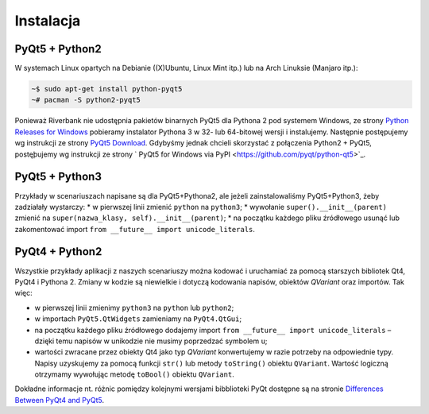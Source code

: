 .. _pyqt5ins:

Instalacja
############

PyQt5 + Python2
****************

W systemach Linux opartych na Debianie ((X)Ubuntu, Linux Mint itp.) lub na Arch Linuksie (Manjaro itp.):

.. code-block:: bash

    ~$ sudo apt-get install python-pyqt5
    ~# pacman -S python2-pyqt5

Ponieważ Riverbank nie udostępnia pakietów binarnych PyQt5 dla Pythona 2 pod systemem Windows,
ze strony `Python Releases for Windows <https://www.python.org/downloads/windows/>`_
pobieramy instalator Pythona 3 w 32- lub 64-bitowej wersji i instalujemy.
Następnie postępujemy wg instrukcji ze strony `PyQt5 Download <https://riverbankcomputing.com/software/pyqt/download5>`_. Gdybyśmy jednak chcieli skorzystać z połączenia Python2 + PyQt5,
postęþujemy wg instrukcji ze strony ` PyQt5 for Windows via PyPI <https://github.com/pyqt/python-qt5>`_.

PyQt5 + Python3
****************

Przykłady w scenariuszach napisane są dla PyQt5+Pythona2, ale jeżeli zainstalowaliśmy
PyQt5+Python3, żeby zadziałały wystarczy:
* w pierwszej linii zmienić ``python`` na ``python3``;
* wywołanie ``super().__init__(parent)`` zmienić na ``super(nazwa_klasy, self).__init__(parent)``;
* na początku każdego pliku źródłowego usunąć lub zakomentować import ``from __future__ import unicode_literals``.

PyQt4 + Python2
****************

Wszystkie przykłady aplikacji z naszych scenariuszy można kodować
i uruchamiać za pomocą starszych bibliotek Qt4, PyQt4 i Pythona 2.
Zmiany w kodzie są niewielkie i dotyczą kodowania napisów, obiektów *QVariant* oraz importów.
Tak więc:

* w pierwszej linii zmienimy ``python3`` na ``python`` lub ``python2``;
* w importach ``PyQt5.QtWidgets`` zamieniamy na ``PyQt4.QtGui``;
* na początku każdego pliku źródłowego dodajemy import ``from __future__ import unicode_literals`` –
  dzięki temu napisów w unikodzie nie musimy poprzedzać symbolem ``u``;
* wartości zwracane przez obiekty Qt4 jako typ *QVariant* konwertujemy w razie potrzeby na odpowiednie
  typy. Napisy uzyskujemy za pomocą funkcji ``str()`` lub metody ``toString()`` obiektu ``QVariant``.
  Wartość logiczną otrzymamy wywołując metodę ``toBool()`` obiektu ``QVariant``.

Dokładne informacje nt. różnic pomiędzy kolejnymi wersjami bibblioteki PyQt
dostępne są na stronie `Differences Between PyQt4 and PyQt5 <http://pyqt.sourceforge.net/Docs/PyQt5/pyqt4_differences.html>`_.